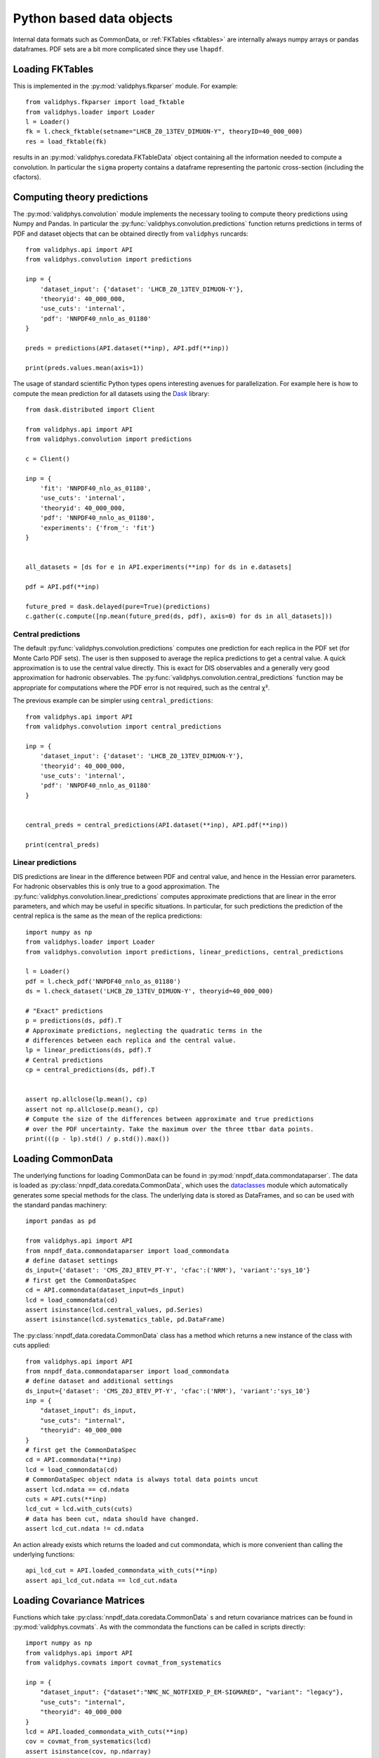 .. _pyobjs:

Python based data objects
=========================

Internal data formats such as CommonData, or :ref:`FKTables
<fktables>` are internally always numpy arrays or pandas dataframes.
PDF sets are a bit more complicated since they use ``lhapdf``.

Loading FKTables
----------------

This is implemented
in the :py:mod:`validphys.fkparser` module. For example::

    from validphys.fkparser import load_fktable
    from validphys.loader import Loader
    l = Loader()
    fk = l.check_fktable(setname="LHCB_Z0_13TEV_DIMUON-Y", theoryID=40_000_000)
    res = load_fktable(fk)

results in an :py:mod:`validphys.coredata.FKTableData` object containing all
the information needed to compute a convolution. In particular the ``sigma``
property contains a dataframe representing the partonic cross-section
(including the cfactors).

Computing theory predictions
----------------------------

The :py:mod:`validphys.convolution` module implements the necessary tooling to
compute theory predictions using Numpy and Pandas. In particular the
:py:func:`validphys.convolution.predictions` function returns predictions in
terms of PDF and dataset objects that can be obtained directly from
``validphys`` runcards::

    from validphys.api import API
    from validphys.convolution import predictions

    inp = {
        'dataset_input': {'dataset': 'LHCB_Z0_13TEV_DIMUON-Y'},
        'theoryid': 40_000_000,
        'use_cuts': 'internal',
        'pdf': 'NNPDF40_nnlo_as_01180'
    }

    preds = predictions(API.dataset(**inp), API.pdf(**inp))

    print(preds.values.mean(axis=1))


The usage of standard scientific Python types opens interesting avenues for
parallelization. For example here is how to compute the mean prediction for all
datasets using the `Dask <https://dask.org/>`_ library::

    from dask.distributed import Client

    from validphys.api import API
    from validphys.convolution import predictions

    c = Client()

    inp = {
        'fit': 'NNPDF40_nlo_as_01180',
        'use_cuts': 'internal',
        'theoryid': 40_000_000,
        'pdf': 'NNPDF40_nnlo_as_01180',
        'experiments': {'from_': 'fit'}
    }


    all_datasets = [ds for e in API.experiments(**inp) for ds in e.datasets]

    pdf = API.pdf(**inp)

    future_pred = dask.delayed(pure=True)(predictions)
    c.gather(c.compute([np.mean(future_pred(ds, pdf), axis=0) for ds in all_datasets]))

Central predictions
^^^^^^^^^^^^^^^^^^^

The default :py:func:`validphys.convolution.predictions` computes one
prediction for each replica in the PDF set (for Monte Carlo PDF sets). The user
is then supposed to average the replica predictions to get a central value. A
quick approximation is to use the central value directly. This is exact for DIS
observables and a generally very good approximation for hadronic observables.
The :py:func:`validphys.convolution.central_predictions` function may be
appropriate for computations where the PDF error is not required, such as the
central χ².

The previous example can be simpler using ``central_predictions``::


    from validphys.api import API
    from validphys.convolution import central_predictions

    inp = {
        'dataset_input': {'dataset': 'LHCB_Z0_13TEV_DIMUON-Y'},
        'theoryid': 40_000_000,
        'use_cuts': 'internal',
        'pdf': 'NNPDF40_nnlo_as_01180'
    }


    central_preds = central_predictions(API.dataset(**inp), API.pdf(**inp))

    print(central_preds)

Linear predictions
^^^^^^^^^^^^^^^^^^

DIS predictions are linear in the difference between PDF and central value, and
hence in the Hessian error parameters. For hadronic observables this is only
true to a good approximation. The
:py:func:`validphys.convolution.linear_predictions` computes approximate
predictions that are linear in the error parameters, and which may be useful in
specific situations. In particular, for such predictions the prediction of the
central replica is the same as the mean of the replica predictions::

    import numpy as np
    from validphys.loader import Loader
    from validphys.convolution import predictions, linear_predictions, central_predictions

    l = Loader()
    pdf = l.check_pdf('NNPDF40_nnlo_as_01180')
    ds = l.check_dataset('LHCB_Z0_13TEV_DIMUON-Y', theoryid=40_000_000)

    # "Exact" predictions
    p = predictions(ds, pdf).T
    # Approximate predictions, neglecting the quadratic terms in the
    # differences between each replica and the central value.
    lp = linear_predictions(ds, pdf).T
    # Central predictions
    cp = central_predictions(ds, pdf).T


    assert np.allclose(lp.mean(), cp)
    assert not np.allclose(p.mean(), cp)
    # Compute the size of the differences between approximate and true predictions
    # over the PDF uncertainty. Take the maximum over the three ttbar data points.
    print(((p - lp).std() / p.std()).max())

Loading CommonData
------------------

The underlying functions for loading CommonData can be found in
:py:mod:`nnpdf_data.commondataparser`. The data is loaded
as :py:class:`nnpdf_data.coredata.CommonData`, which uses the
`dataclasses <https://docs.python.org/3/library/dataclasses.html>`_ module
which automatically generates some special methods for the class. The
underlying data is stored as DataFrames, and so can be used
with the standard pandas machinery::

    import pandas as pd

    from validphys.api import API
    from nnpdf_data.commondataparser import load_commondata
    # define dataset settings
    ds_input={'dataset': 'CMS_Z0J_8TEV_PT-Y', 'cfac':('NRM'), 'variant':'sys_10'}
    # first get the CommonDataSpec
    cd = API.commondata(dataset_input=ds_input)
    lcd = load_commondata(cd)
    assert isinstance(lcd.central_values, pd.Series)
    assert isinstance(lcd.systematics_table, pd.DataFrame)

The :py:class:`nnpdf_data.coredata.CommonData` class has a method which returns
a new instance of the class with cuts applied::

    from validphys.api import API
    from nnpdf_data.commondataparser import load_commondata
    # define dataset and additional settings
    ds_input={'dataset': 'CMS_Z0J_8TEV_PT-Y', 'cfac':('NRM'), 'variant':'sys_10'}
    inp = {
        "dataset_input": ds_input,
        "use_cuts": "internal",
        "theoryid": 40_000_000
    }
    # first get the CommonDataSpec
    cd = API.commondata(**inp)
    lcd = load_commondata(cd)
    # CommonDataSpec object ndata is always total data points uncut
    assert lcd.ndata == cd.ndata
    cuts = API.cuts(**inp)
    lcd_cut = lcd.with_cuts(cuts)
    # data has been cut, ndata should have changed.
    assert lcd_cut.ndata != cd.ndata

An action already exists which returns the loaded and cut commondata, which is
more convenient than calling the underlying functions::

    api_lcd_cut = API.loaded_commondata_with_cuts(**inp)
    assert api_lcd_cut.ndata == lcd_cut.ndata

Loading Covariance Matrices
---------------------------

Functions which take :py:class:`nnpdf_data.coredata.CommonData` s and return
covariance matrices can be found in
:py:mod:`validphys.covmats`. As with the commondata
the functions can be called in scripts directly::

    import numpy as np
    from validphys.api import API
    from validphys.covmats import covmat_from_systematics

    inp = {
        "dataset_input": {"dataset":"NMC_NC_NOTFIXED_P_EM-SIGMARED", "variant": "legacy"},
        "use_cuts": "internal",
        "theoryid": 40_000_000
    }
    lcd = API.loaded_commondata_with_cuts(**inp)
    cov = covmat_from_systematics(lcd)
    assert isinstance(cov, np.ndarray)
    assert cov.shape == (lcd.ndata, lcd.ndata)

There exists a similar function which acts upon a list of multiple commondatas
and takes into account correlations between datasets::

    from validphys.covmats import dataset_inputs_covmat_from_systematics
    inp = {
        "dataset_inputs": [
            {"dataset":"NMC_NC_NOTFIXED_P_EM-SIGMARED", "variant": "legacy_dw"}
            {"dataset":"NMC_NC_NOTFIXED_EM-F2", "variant": "legacy_dw"}
        ],
        "use_cuts": "internal",
        "theoryid": 40_000_000
    }
    lcds = API.dataset_inputs_loaded_cd_with_cuts(**inp)
    total_ndata = np.sum([lcd.ndata for lcd in lcds])
    total_cov = dataset_inputs_covmat_from_systematics(lcds)
    assert total_cov.shape == (total_ndata, total_ndata)

These functions are also actions, which can be accessed directly
from the API::

    from validphys.api import API

    inp = {
        "dataset_input": {"dataset":"NMC_NC_NOTFIXED_P_EM-SIGMARED", "variant": "legacy_dw"},
        "use_cuts": "internal",
        "theoryid": 40_000_000
    }
    # single dataset covmat
    cov = API.covmat_from_systematics(**inp)
    inp = {
        "dataset_inputs": [
            {"dataset":"NMC_NC_NOTFIXED_P_EM-SIGMARED", "variant": "legacy_dw"}
            {"dataset":"NMC_NC_NOTFIXED_EM-F2", "variant": "legacy_dw"}
        ],
        "use_cuts": "internal",
        "theoryid": 40_000_000
    }
    total_cov = API.dataset_inputs_covmat_from_systematics(**inp)

Loading LHAPDF PDFs
-------------------

A wrapper class for LHAPDF PDFs is implemented in the :py:mod:`validphys.lhapdfset` module.
An instance of this module will provide with a handful of useful wrappers to the underlying
LHAPDF python interface. This is also the output of the ``pdf.load()`` method.

For example, the following will return the values for all 100 members of NNPDF4.0 for
the gluon and the d-quark, at three values of ``x`` at ``Q=91.2``.

.. code:: python

    from validphys.api import API
    pdf = API.pdf(pdf="NNPDF40_nnlo_as_01180")
    l_pdf = pdf.load()
    alpha_s = l_pdf.central_member.alphasQ(91.2)
    results = l_pdf.grid_values([21,1], [0.1, 0.2, 0.3], [91.2])
